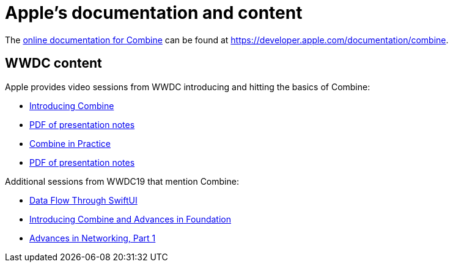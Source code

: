 [#apple]
= Apple's documentation and content

The https://developer.apple.com/documentation/combine[online documentation for Combine]
can be found at https://developer.apple.com/documentation/combine.

== WWDC content

Apple provides video sessions from WWDC introducing and hitting the basics of Combine:

- https://developer.apple.com/videos/play/wwdc2019/722/[Introducing Combine]
  - https://devstreaming-cdn.apple.com/videos/wwdc/2019/722l6blhn0efespfgx/722/722_introducing_combine.pdf?dl=1[PDF of presentation notes]
- https://developer.apple.com/videos/play/wwdc2019/721/[Combine in Practice]
  - https://devstreaming-cdn.apple.com/videos/wwdc/2019/721ga0kflgr4ypfx/721/721_combine_in_practice.pdf?dl=1[PDF of presentation notes]

Additional sessions from WWDC19 that mention Combine:

- https://developer.apple.com/videos/play/wwdc2019/226[Data Flow Through SwiftUI]
- https://developer.apple.com/videos/play/wwdc2019/711[Introducing Combine and Advances in Foundation]
- https://developer.apple.com/videos/play/wwdc2019/712/[Advances in Networking, Part 1]

